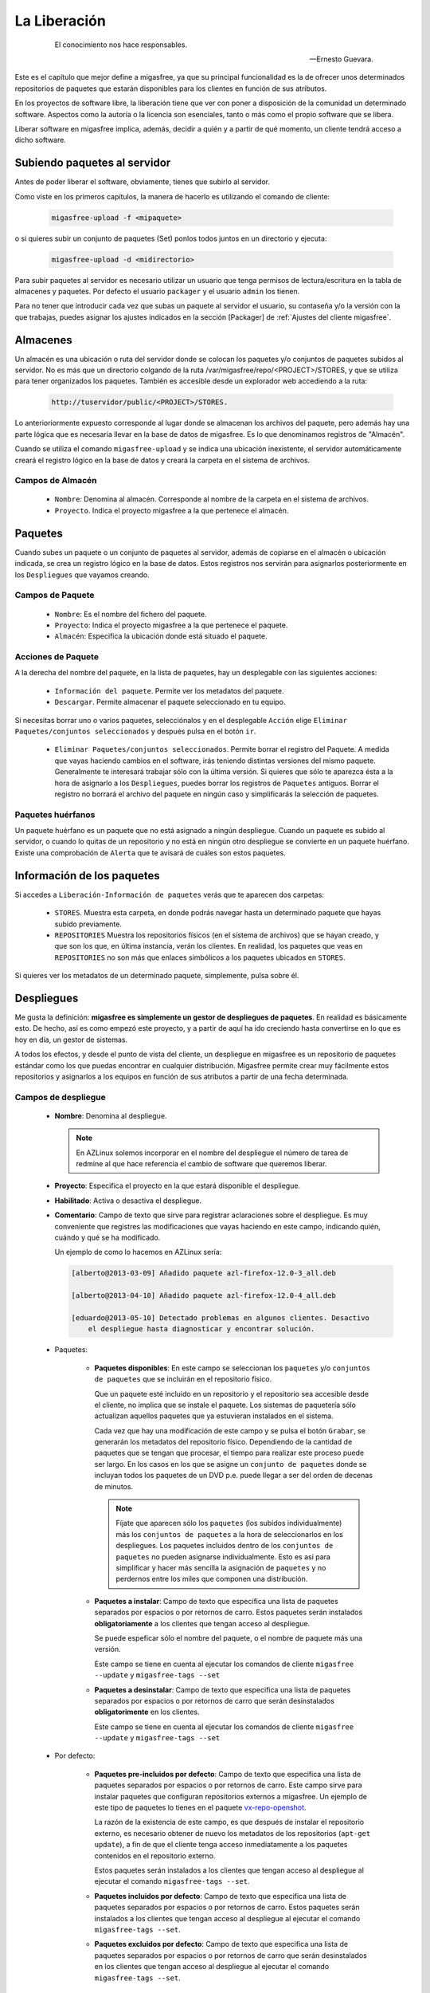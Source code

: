 .. _`La Liberación`:

=============
La Liberación
=============

 .. epigraph::

   El conocimiento nos hace responsables.

   -- Ernesto Guevara.

Este es el capítulo que mejor define a migasfree, ya que su principal funcionalidad
es la de ofrecer unos determinados repositorios de paquetes que estarán
disponibles para los clientes en función de sus atributos.

En los proyectos de software libre, la liberación tiene que ver con poner a
disposición de la comunidad un determinado software. Aspectos como la autoría o
la licencia son esenciales, tanto o más como el propio software que se libera.

Liberar software en migasfree implica, además, decidir a quién y a partir de qué
momento, un cliente tendrá acceso a dicho software.

Subiendo paquetes al servidor
=============================

Antes de poder liberar el software, obviamente, tienes que subirlo al servidor.

Como viste en los primeros capítulos, la manera de hacerlo es utilizando el
comando de cliente:

  .. code-block:: none

    migasfree-upload -f <mipaquete>

o si quieres subir un conjunto de paquetes (Set) ponlos todos juntos
en un directorio y ejecuta:

  .. code-block:: none

    migasfree-upload -d <midirectorio>

Para subir paquetes al servidor es necesario utilizar un usuario que tenga permisos
de lectura/escritura en la tabla de almacenes y paquetes. Por defecto el usuario
``packager`` y el usuario ``admin`` los tienen.

Para no tener que introducir cada vez que subas un paquete al servidor
el usuario, su contaseña y/o la versión con la que trabajas, puedes asignar
los ajustes indicados en la sección [Packager] de
:ref:`Ajustes del cliente migasfree`.

Almacenes
=========

Un almacén es una ubicación o ruta del servidor donde se colocan los paquetes y/o
conjuntos de paquetes subidos al servidor. No es más que un directorio colgando
de la ruta /var/migasfree/repo/<PROJECT>/STORES, y que se utiliza para tener
organizados los paquetes. También es accesible desde un explorador web accediendo
a la ruta:

  .. code-block:: none

    http://tuservidor/public/<PROJECT>/STORES.

Lo anterioriormente expuesto corresponde al lugar donde se almacenan los archivos
del paquete, pero además hay una parte lógica que es necesaria llevar en la
base de datos de migasfree. Es lo que denominamos registros de "Almacén".

Cuando se utiliza el comando ``migasfree-upload`` y se indica una ubicación
inexistente, el servidor automáticamente creará el registro lógico en la base de
datos y creará la carpeta en el sistema de archivos.

Campos de Almacén
-----------------

    * ``Nombre``: Denomina al almacén. Corresponde al nombre de la carpeta en el
      sistema de archivos.

    * ``Proyecto``. Indica el proyecto migasfree a la que pertenece el almacén.


Paquetes
========

Cuando subes un paquete o un conjunto de paquetes al servidor, además de
copiarse en el almacén o ubicación indicada, se crea un registro lógico en la
base de datos. Estos registros nos servirán para asignarlos posteriormente en los
``Despliegues`` que vayamos creando.


Campos de Paquete
-----------------

    * ``Nombre``: Es el nombre del fichero del paquete.

    * ``Proyecto``: Indica el proyecto migasfree a la que pertenece el paquete.

    * ``Almacén``: Especifica la ubicación donde está situado el paquete.


Acciones de Paquete
-------------------

A la derecha del nombre del paquete, en la lista de paquetes, hay un desplegable
con las siguientes acciones:

    * ``Información del paquete``. Permite ver los metadatos del paquete.

    * ``Descargar``. Permite almacenar el paquete seleccionado en tu equipo.

Si necesitas borrar uno o varios paquetes, selecciónalos y en el desplegable ``Acción``
elige ``Eliminar Paquetes/conjuntos seleccionados`` y después pulsa en el botón
``ir``.

    * ``Eliminar Paquetes/conjuntos seleccionados``. Permite borrar el registro
      del Paquete. A medida que vayas haciendo cambios en el software,
      irás teniendo distintas versiones del mismo paquete. Generalmente te
      interesará trabajar sólo con la última versión. Si quieres que sólo te
      aparezca ésta a la hora de asignarlo a los ``Despliegues``, puedes borrar
      los registros de ``Paquetes`` antiguos. Borrar el registro no borrará el
      archivo del paquete en ningún caso y simplificarás la selección de paquetes.

Paquetes huérfanos
------------------

Un paquete huérfano es un paquete que no está asignado a ningún despliegue.
Cuando un paquete es subido al servidor, o cuando lo quitas de un repositorio y
no está en ningún otro despliegue se convierte en un paquete huérfano.
Existe una comprobación de ``Alerta`` que te avisará de cuáles son estos
paquetes.


Información de los paquetes
===========================

Si accedes a ``Liberación-Información de paquetes`` verás que te
aparecen dos carpetas:

    * ``STORES``. Muestra esta carpeta, en donde podrás navegar hasta un
      determinado paquete que hayas subido previamente.

    * ``REPOSITORIES`` Muestra los repositorios físicos (en el sistema de archivos)
      que se hayan creado, y que son los que, en última instancia, verán los
      clientes. En realidad, los paquetes que veas en ``REPOSITORIES`` no son
      más que enlaces simbólicos a los paquetes ubicados en ``STORES``.

Si quieres ver los metadatos de un determinado paquete, simplemente, pulsa sobre él.

Despliegues
===========

Me gusta la definición: **migasfree es simplemente un gestor de despliegues
de paquetes**. En realidad es básicamente esto. De hecho, así es como empezó este
proyecto, y a partir de aquí ha ido creciendo hasta convertirse en lo que es hoy
en día, un gestor de sistemas.

A todos los efectos, y desde el punto de vista del cliente, un despliegue
en migasfree es un repositorio de paquetes estándar como los que puedas
encontrar en cualquier distribución. Migasfree permite crear muy fácilmente
estos repositorios y asignarlos a los equipos en función de sus atributos a
partir de una fecha determinada.

Campos de despliegue
--------------------

    * **Nombre**: Denomina al despliegue.

      .. note::

        En AZLinux solemos incorporar en el nombre del despliegue el número de
        tarea de redmine al que hace referencia el cambio de software que queremos
        liberar.

    * **Proyecto**: Especifica el proyecto en la que estará disponible el
      despliegue.

    * **Habilitado**: Activa o desactiva el despliegue.

    * **Comentario**: Campo de texto que sirve para registrar aclaraciones sobre
      el despliegue. Es muy conveniente que registres las modificaciones que
      vayas haciendo en este campo, indicando quién, cuándo y qué se ha modificado.

      Un ejemplo de como lo hacemos en AZLinux sería:

      .. code-block:: none

        [alberto@2013-03-09] Añadido paquete azl-firefox-12.0-3_all.deb

        [alberto@2013-04-10] Añadido paquete azl-firefox-12.0-4_all.deb

        [eduardo@2013-05-10] Detectado problemas en algunos clientes. Desactivo
            el despliegue hasta diagnosticar y encontrar solución.

    * Paquetes:

        * **Paquetes disponibles**: En este campo se seleccionan los ``paquetes`` y/o
          ``conjuntos de paquetes`` que se incluirán en el repositorio físico.

          Que un paquete esté incluido en un repositorio y el repositorio sea
          accesible desde el cliente, no implica que se instale el paquete.
          Los sistemas de paquetería sólo actualizan aquellos paquetes que ya
          estuvieran instalados en el sistema.

          Cada vez que hay una modificación de este campo y se pulsa el botón
          ``Grabar``, se generarán los metadatos del repositorio físico. Dependiendo de
          la cantidad de paquetes que se tengan que procesar, el tiempo
          para realizar este proceso puede ser largo. En los casos en los que se
          asigne un ``conjunto de paquetes`` donde se incluyan todos los paquetes
          de un DVD p.e.  puede llegar a ser del orden de decenas de minutos.

          .. note::

           Fíjate que aparecen sólo los ``paquetes`` (los subidos individualmente) más
           los ``conjuntos de paquetes`` a la hora de seleccionarlos en los despliegues.
           Los paquetes incluidos dentro de los ``conjuntos de paquetes`` no pueden
           asignarse individualmente. Esto es así para simplificar y hacer más sencilla
           la asignación de ``paquetes`` y no perdernos entre los miles que
           componen una distribución.

        * **Paquetes a instalar**: Campo de texto que especifica una lista de
          paquetes separados por espacios o por retornos de carro. Estos paquetes
          serán instalados **obligatoriamente** a los clientes que tengan acceso
          al despliegue.

          Se puede espeficar sólo el nombre del paquete, o el nombre de paquete
          más una versión.

          Este campo se tiene en cuenta al ejecutar los comandos de cliente
          ``migasfree --update`` y ``migasfree-tags --set``

        * **Paquetes a desinstalar**: Campo de texto que especifica una lista de
          paquetes separados por espacios o por retornos de carro que serán
          desinstalados **obligatorimente** en los clientes.

          Este campo se tiene en cuenta al ejecutar los comandos de cliente
          ``migasfree --update`` y ``migasfree-tags --set``

    * Por defecto:

        * **Paquetes pre-incluidos por defecto**: Campo de texto que especifica una
          lista de paquetes separados por espacios o por retornos de carro. Este
          campo sirve para instalar paquetes que configuran repositorios externos
          a migasfree. Un ejemplo de este tipo de paquetes lo tienes en el
          paquete `vx-repo-openshot`__.

          __ https://github.com/vitalinux/vx-repo-openshot

          La razón de la existencia de este campo, es que después de instalar el
          repositorio externo, es necesario obtener de nuevo los metadatos de
          los repositorios (``apt-get update``), a fin de que el cliente tenga acceso
          inmediatamente a los paquetes contenidos en el repositorio externo.

          Estos paquetes serán instalados a los clientes que tengan acceso al
          despliegue al ejecutar el comando ``migasfree-tags --set``.

        * **Paquetes incluidos por defecto**: Campo de texto que especifica una lista de
          paquetes separados por espacios o por retornos de carro. Estos paquetes
          serán instalados a los clientes que tengan acceso al despliegue al
          ejecutar el comando ``migasfree-tags --set``.

        * **Paquetes excluidos por defecto**: Campo de texto que especifica una lista de
          paquetes separados por espacios o por retornos de carro que serán
          desinstalados en los clientes que tengan acceso al despliegue al
          ejecutar el comando ``migasfree-tags --set``.

    * Atributos:

        * **Atributos incluidos**: Aquellos clientes que tengan un atributo que
          coincida con los asignados en este campo tendrán accesible el
          despliegue (a menos que otro atributo lo excluya).

        * **Atributos excluidos**: Sirve para excluir atributos de la lista anterior.

          Por ejemplo, si quieres liberar un paquete a toda la subred
          ``192.168.92.0`` menos al equipo ``PC13098``, puedes hacerlo asignando:

              * Atributos incluidos: ``NET-192.168.92.0/24``
              * Atributos excluidos:``HST-PC13098``

    * Calendario:
        * **Fecha de inicio**: A partir de la cual estará disponible el despliegue
          en los clientes.

        * **Calendario**: Especifica una programación del despliegue basada en
          calendario. En el siguiente apartado tienes más información.


Calendarios
===========

Los calendarios te permiten programar sistemáticamente liberaciones en el tiempo
para unos determinados atributos previamente establecidos, partiendo de la
fecha de inicio del despliegue.

Por ejemplo, en AZLinux usamos distintos calendarios (LENTO, NORMAL, RÁPIDO,
MUY RÁPIDO) según la criticidad del cambio de software que se va a liberar
o de su urgencia. En estos calendarios asignamos días de demora para los
distintos servicios de nuestra organización.

      .. code-block:: none

        CALENDARIO LENTO
            a los 0 días:  GRP-EQUIPOS DE TEST.
            a los 5 días:  CTX-SERVICIO DE PERSONAL
            a los 10 días: CTX-GESTION TRIBUTARIA
            a los 15 días: SET-ALL SYSTEMS

        CALENDARIO MUY RÁPIDO
            a los 0 días: CTX-SERVICIO DE PERSONAL, CTX-GESTION TRIBUTARIA
            a los 2 dias: SET-ALL SYSTEMS

Es conveniente que en la última demora asignes, si procede, el atributo
``SET-ALL SYSTEMS``.

Cuando asignas un calendario a un despliegue, podrás ver la temporalización
resultante en la columna ``línea temporal`` de ``Liberación-Despliegues``
(pulsa en el desplegable que contiene el nombre del calendario).

Asignar un calendario a un despliegue no es obligatorio.

Esta programación de la liberación se utiliza fundamentalmente para conseguir:

    * No aplicar una liberación de golpe a muchos equipos, lo que puede provocar
      un consumo de tráfico de red intenso (imagina 1000 equipos actualizando
      LibreOffice a la vez).

    * Liberar poco a poco los paquetes y así poder hacer comprobaciones más
      tranquilamente. Cualquier error en el empaquetado o *bug* en los fuentes
      del paquete, puede ser más manejable si ha afectado a pocos equipos y no
      a la totalidad.

Un determinado cliente tendrá acceso al despliegue si:

    * Tiene un atributo que coincide con alguno de los asignados en el despliegue
      y ya se ha cumplido la fecha de inicio del despliegue.

    * O existe un atributo coincidente con el calendario cuya fecha de inicio del despliegue
      más la demora se ha cumplido.

    * Siempre y cuando un atributo del cliente no coincida con  el campo ``atributos excluidos`` del despliegue.

Una manera en que puedes ver una estimación de la cantidad de equipos que un
calendario va haciendo efectivos los despliegues a lo largo de los días es
accediendo a la ``línea temporal`` en cada despliegue.

Campos de calendario
--------------------

    * **Nombre**: Denomina al calendario.

    * **Descripcion**: Describe el calendario.

    * Demoras: Es un conjunto de días (demoras) a los que se asignan atributos.

        * **Demora**: Número de días desde la fecha del repositorio a los que los
          atributos asignados serán efectivos en el repositorio. No se tienen
          en cuenta ni sábados ni domingos.

        * **Atributos**: Lista de atributos para una demora.

        * **Duración**: Número de días en que se completará el despliegue a
          los equipos asignados a la demora. O dicho de otra forma, si asignamos
          el atributo ``SET-ALL SYSTEMS`` y una duración de 20 días, obtendríamos un
          incremento diario aproximado del 5% del total de equipos.

Repositorios internos vs externos
=================================

Llamamos repositorio interno al repositorio que controla el servidor migasfree.

Un repositorio externo es un repositorio configurado en los clientes y que no
apunta al servidor migasfree, Los repositorios que vienen por defecto configurados
en las distribuiciones son un ejemplo. Otro serían los repositorios tipo ``ppa``.

Si quieres tener un mayor control de tus sistemas, mi recomendación es que te
bajes todos los paquetes de los repositorios de tu distribución a una fecha y
luego los subas como ``conjunto de paquetes`` al servidor y crees un despliegue
al efecto. A esto, lo denominamos ``congelar un repositorio``.

De esta manera, tendrás congelados a una fecha los repositorios de tu distribución,
y podrás actualizar sólo el software que te interese. Si te decides por este
método, obviamente tendrás que empaquetar un código que deshabilite los
repositorios externos en los clientes.

+------------------------------+------------------------------+
| Repositorios Internos        | Repositorios Externos        |
+==============================+==============================+
| Requieren mantenimiento      | No requieren mantenimiento   |
| ante las actualizaciones de  | ya que es mantenido por el   |
| los paquetes                 | dueño del repositorio        |
+------------------------------+------------------------------+
| Mayor control de los sistemas| Menor control frente a los   |
| frente a los cambios, siendo | cambios                      |
| tu quién decide qué          |                              |
| actualizaciones deben        |                              |
| producirse                   |                              |
+------------------------------+------------------------------+
| Si el servidor migasfree está| Genera tráfico internet      |
| en la red local, no produce  |                              |
| tráfico internet             |                              |
+------------------------------+------------------------------+


Un pequeño script para obtener los paquetes de los repositorios externos
(en este caso para ubuntu-12.04) podría ser:

  .. code-block:: none

    #!/bin/bash

    function download(){
      _SERIE_POCKET=$1
      download_repo "$_SERIE_POCKET" "main"
      download_repo "$_SERIE_POCKET" "multiverse"
      download_repo "$_SERIE_POCKET" "restricted"
      download_repo "$_SERIE_POCKET" "universe"
    }

    function download_repo(){
      _SERVER=http://en.archive.ubuntu.com/ubuntu
      _PKGS=Packages
      _SERIES=$1
      _REPO=$2
      _PATH=`pwd`
      echo "PATH= $_PATH"
      wget $_SERVER/dists/$_SERIES/$_REPO/binary-i386/$_PKGS.bz2
      bzip2 -d $_PKGS.bz2
      _FILES=`grep "^Filename:" $_PKGS| awk '{print $2}'|sort`
      _TARGET=$_SERIES-$_REPO
      echo "$_FILES" > Packages-$_TARGET
      mkdir -p $_TARGET
      cd "$_TARGET"
      for _f in $_FILES
      do
        _file=${_f:6+${#_REPO}}
        _BASE=`basename $_file`
        mkdir -p `dirname $_file`
        echo "Downloading $_SERIES $_f"
        wget -c -t1  $_SERVER/$_f -O $_file
      done
      cd "$_PATH"
      rm $_PKGS
    }

    download "precise-security"
    download "precise-updates"
    download "precise-backports"
    download "precise"


El proceso de la liberación
===========================

Las tareas que debe realizar un liberador son:

    * Controlar que no haya paquetes huérfanos, borrando los paquetes antiguos
      y creando los despliegues adecuados para los nuevos paquetes.

    * Decidir qué calendario es conveniente aplicar a cada despliegue.

    * Decidir cuándo un despliegue ha terminado de liberarse (se ha cumplido
      toda la línea temporal) y qué debe hacerse con sus paquetes.

      En AZLinux mayoritariamente, y para no tener muchos despliegues activos,
      estos paquetes los asignamos a otro despliegue (ya existente para este
      fin) que tiene asignado sólo el atributo ``SET-ALL SYSTEMS``. Los despliegues
      que nos han servido para liberar poco a poco los paquetes son
      desactivados (no los borramos) para mantener así la historia de lo que
      se ha ido haciendo.
